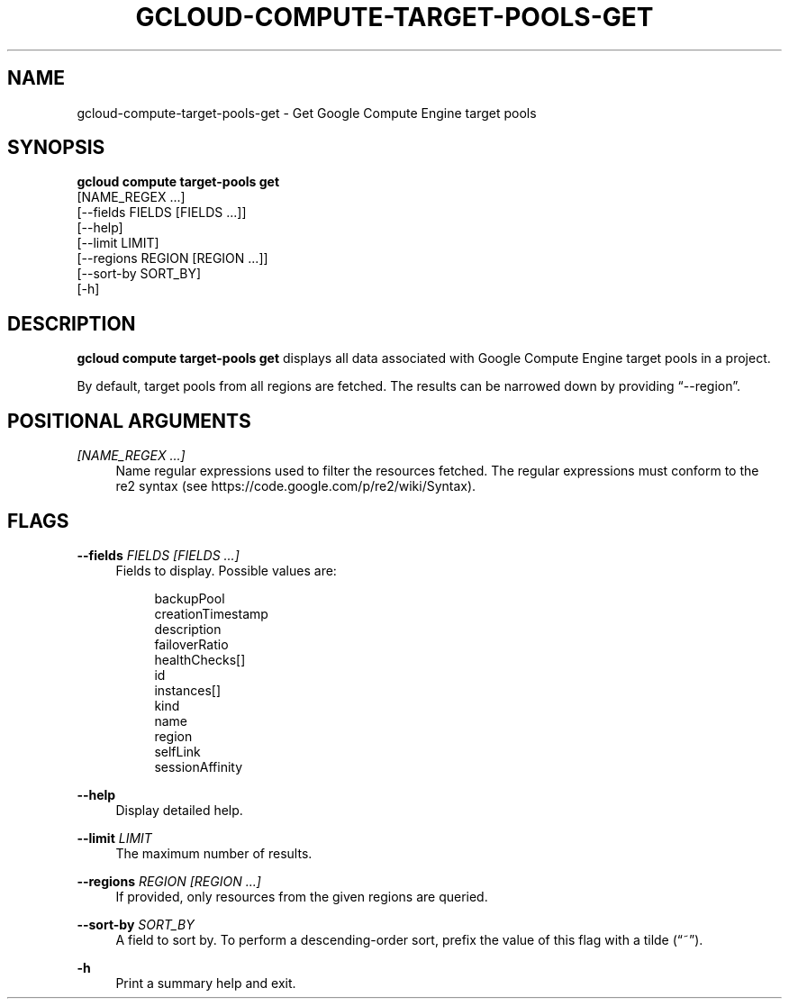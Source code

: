 '\" t
.TH "GCLOUD\-COMPUTE\-TARGET\-POOLS\-GET" "1"
.ie \n(.g .ds Aq \(aq
.el       .ds Aq '
.nh
.ad l
.SH "NAME"
gcloud-compute-target-pools-get \- Get Google Compute Engine target pools
.SH "SYNOPSIS"
.sp
.nf
\fBgcloud compute target\-pools get\fR
  [NAME_REGEX \&...]
  [\-\-fields FIELDS [FIELDS \&...]]
  [\-\-help]
  [\-\-limit LIMIT]
  [\-\-regions REGION [REGION \&...]]
  [\-\-sort\-by SORT_BY]
  [\-h]
.fi
.SH "DESCRIPTION"
.sp
\fBgcloud compute target\-pools get\fR displays all data associated with Google Compute Engine target pools in a project\&.
.sp
By default, target pools from all regions are fetched\&. The results can be narrowed down by providing \(lq\-\-region\(rq\&.
.SH "POSITIONAL ARGUMENTS"
.PP
\fI[NAME_REGEX \&...]\fR
.RS 4
Name regular expressions used to filter the resources fetched\&. The regular expressions must conform to the re2 syntax (see
https://code\&.google\&.com/p/re2/wiki/Syntax)\&.
.RE
.SH "FLAGS"
.PP
\fB\-\-fields\fR \fIFIELDS [FIELDS \&...]\fR
.RS 4
Fields to display\&. Possible values are:
.sp
.if n \{\
.RS 4
.\}
.nf
backupPool
creationTimestamp
description
failoverRatio
healthChecks[]
id
instances[]
kind
name
region
selfLink
sessionAffinity
.fi
.if n \{\
.RE
.\}
.RE
.PP
\fB\-\-help\fR
.RS 4
Display detailed help\&.
.RE
.PP
\fB\-\-limit\fR \fILIMIT\fR
.RS 4
The maximum number of results\&.
.RE
.PP
\fB\-\-regions\fR \fIREGION [REGION \&...]\fR
.RS 4
If provided, only resources from the given regions are queried\&.
.RE
.PP
\fB\-\-sort\-by\fR \fISORT_BY\fR
.RS 4
A field to sort by\&. To perform a descending\-order sort, prefix the value of this flag with a tilde (\(lq~\(rq)\&.
.RE
.PP
\fB\-h\fR
.RS 4
Print a summary help and exit\&.
.RE
